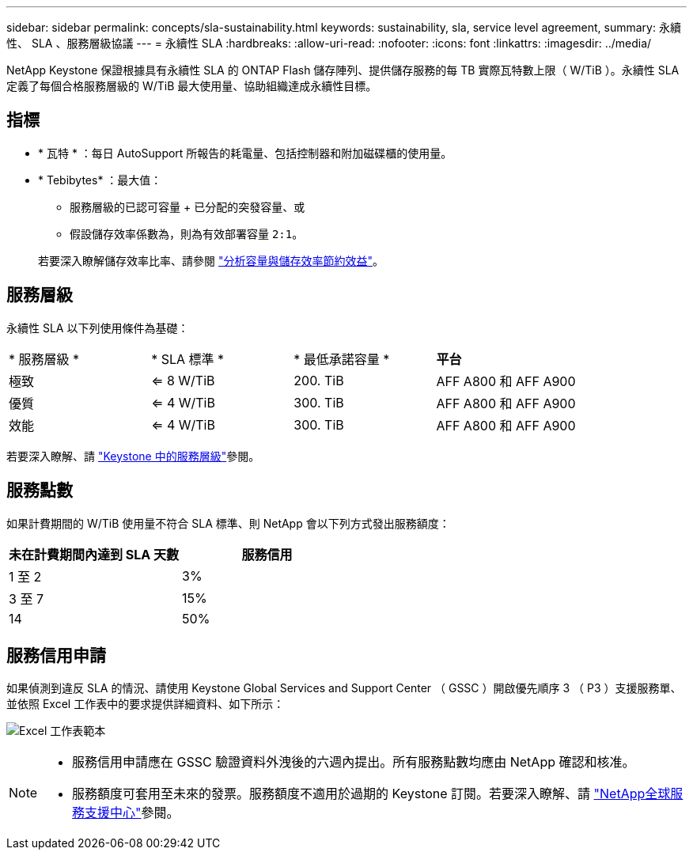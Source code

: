 ---
sidebar: sidebar 
permalink: concepts/sla-sustainability.html 
keywords: sustainability, sla, service level agreement, 
summary: 永續性、 SLA 、服務層級協議 
---
= 永續性 SLA
:hardbreaks:
:allow-uri-read: 
:nofooter: 
:icons: font
:linkattrs: 
:imagesdir: ../media/


[role="lead"]
NetApp Keystone 保證根據具有永續性 SLA 的 ONTAP Flash 儲存陣列、提供儲存服務的每 TB 實際瓦特數上限（ W/TiB ）。永續性 SLA 定義了每個合格服務層級的 W/TiB 最大使用量、協助組織達成永續性目標。



== 指標

* * 瓦特 * ：每日 AutoSupport 所報告的耗電量、包括控制器和附加磁碟櫃的使用量。
* * Tebibytes* ：最大值：
+
** 服務層級的已認可容量 + 已分配的突發容量、或
** 假設儲存效率係數為，則為有效部署容量 `2:1`。


+
若要深入瞭解儲存效率比率、請參閱 https://docs.netapp.com/us-en/active-iq/task_analyze_storage_efficiency.html["分析容量與儲存效率節約效益"^]。





== 服務層級

永續性 SLA 以下列使用條件為基礎：

|===


| * 服務層級 * | * SLA 標準 * | * 最低承諾容量 * | *平台* 


 a| 
極致
| <= 8 W/TiB | 200. TiB | AFF A800 和 AFF A900 


 a| 
優質
| <= 4 W/TiB | 300. TiB | AFF A800 和 AFF A900 


 a| 
效能
| <= 4 W/TiB | 300. TiB | AFF A800 和 AFF A900 
|===
若要深入瞭解、請 link:https://docs.netapp.com/us-en/keystone-staas/concepts/service-levels.html#service-levels-for-file-and-block-storage["Keystone 中的服務層級"]參閱。



== 服務點數

如果計費期間的 W/TiB 使用量不符合 SLA 標準、則 NetApp 會以下列方式發出服務額度：

|===
| 未在計費期間內達到 SLA 天數 | 服務信用 


 a| 
1 至 2
 a| 
3%



 a| 
3 至 7
 a| 
15%



 a| 
14
 a| 
50%

|===


== 服務信用申請

如果偵測到違反 SLA 的情況、請使用 Keystone Global Services and Support Center （ GSSC ）開啟優先順序 3 （ P3 ）支援服務單、並依照 Excel 工作表中的要求提供詳細資料、如下所示：

image:sla-breach.png["Excel 工作表範本"]

[NOTE]
====
* 服務信用申請應在 GSSC 驗證資料外洩後的六週內提出。所有服務點數均應由 NetApp 確認和核准。
* 服務額度可套用至未來的發票。服務額度不適用於過期的 Keystone 訂閱。若要深入瞭解、請 link:../concepts/gssc.html["NetApp全球服務支援中心"]參閱。


====